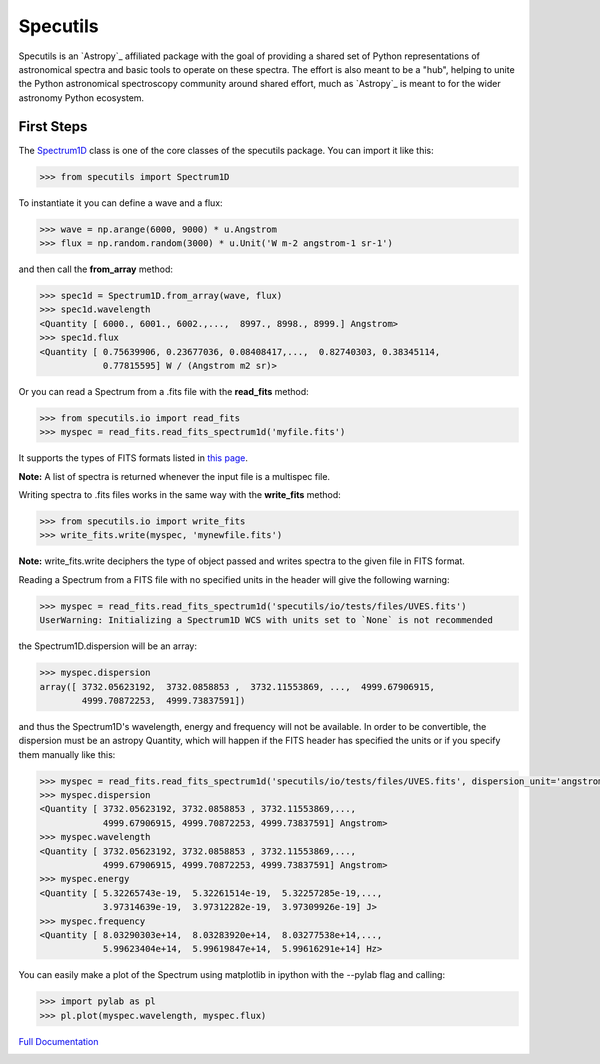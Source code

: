 *********
Specutils
*********

Specutils is an `Astropy`_ affiliated package with the goal of providing a
shared set of Python representations of astronomical spectra and basic tools to
operate on these spectra.  The effort is also meant to be a "hub", helping to
unite the Python astronomical spectroscopy community around shared effort, much
as `Astropy`_ is meant to for the wider astronomy Python ecosystem.


First Steps
==============
The `Spectrum1D`_ class is one of the core classes of the specutils package.
You can import it like this:

.. code-block:: python

  >>> from specutils import Spectrum1D

To instantiate it you can define a wave and a flux:

.. code-block:: python

  >>> wave = np.arange(6000, 9000) * u.Angstrom
  >>> flux = np.random.random(3000) * u.Unit('W m-2 angstrom-1 sr-1')

and then call the **from_array** method:

.. code-block:: python

  >>> spec1d = Spectrum1D.from_array(wave, flux)
  >>> spec1d.wavelength
  <Quantity [ 6000., 6001., 6002.,...,  8997., 8998., 8999.] Angstrom>
  >>> spec1d.flux
  <Quantity [ 0.75639906, 0.23677036, 0.08408417,...,  0.82740303, 0.38345114,
              0.77815595] W / (Angstrom m2 sr)>

Or you can read a Spectrum from a .fits file with the **read_fits** method:

.. code-block:: python

  >>> from specutils.io import read_fits
  >>> myspec = read_fits.read_fits_spectrum1d('myfile.fits')

It supports the types of FITS formats listed in `this page`_.

**Note:** A list of spectra is returned whenever the input file is a multispec file.

Writing spectra to .fits files works in the same way with the **write_fits** method:

.. code-block:: python

  >>> from specutils.io import write_fits
  >>> write_fits.write(myspec, 'mynewfile.fits')

**Note:** write_fits.write deciphers the type of object passed and writes spectra to the given file in FITS format.

Reading a Spectrum from a FITS file with no specified units in the header will give the following warning:

.. code-block:: python

  >>> myspec = read_fits.read_fits_spectrum1d('specutils/io/tests/files/UVES.fits')
  UserWarning: Initializing a Spectrum1D WCS with units set to `None` is not recommended

the Spectrum1D.dispersion will be an array:

.. code-block:: python

  >>> myspec.dispersion
  array([ 3732.05623192,  3732.0858853 ,  3732.11553869, ...,  4999.67906915,
          4999.70872253,  4999.73837591])

and thus the Spectrum1D's wavelength, energy and frequency will not be available.
In order to be convertible, the dispersion must be an astropy Quantity, which will happen if the FITS header has specified the units or if you specify them manually like this:

.. code-block:: python

  >>> myspec = read_fits.read_fits_spectrum1d('specutils/io/tests/files/UVES.fits', dispersion_unit='angstrom')
  >>> myspec.dispersion
  <Quantity [ 3732.05623192, 3732.0858853 , 3732.11553869,...,
              4999.67906915, 4999.70872253, 4999.73837591] Angstrom>
  >>> myspec.wavelength
  <Quantity [ 3732.05623192, 3732.0858853 , 3732.11553869,...,
              4999.67906915, 4999.70872253, 4999.73837591] Angstrom>
  >>> myspec.energy
  <Quantity [ 5.32265743e-19,  5.32261514e-19,  5.32257285e-19,...,
              3.97314639e-19,  3.97312282e-19,  3.97309926e-19] J>
  >>> myspec.frequency
  <Quantity [ 8.03290303e+14,  8.03283920e+14,  8.03277538e+14,...,
              5.99623404e+14,  5.99619847e+14,  5.99616291e+14] Hz>

You can easily make a plot of the Spectrum using matplotlib in ipython with the --pylab flag and calling:

.. code-block:: python

  >>> import pylab as pl
  >>> pl.plot(myspec.wavelength, myspec.flux)

.. plot:: pyplots/plotting_example.py

`Full Documentation`_

.. image:: https://travis-ci.org/astropy/specutils.png?branch=master
  :target: https://travis-ci.org/astropy/specutils

.. image:: https://coveralls.io/repos/astropy/specutils/badge.png
  :target: https://coveralls.io/r/astropy/specutils

.. _Full Documentation: http://specutils.readthedocs.org/en/latest/specutils/index.html
.. _this page: http://iraf.net/irafdocs/specwcs.php
.. _Spectrum1D: http://specutils.readthedocs.org/en/latest/specutils/spectrum1d.html
.. _Spectrum1DPolynomialWCS: http://specutils.readthedocs.org/en/latest/api/specutils.wcs.specwcs.Spectrum1DPolynomialWCS.html#specutils.wcs.specwcs.Spectrum1DPolynomialWCS
.. _CompositeWCS: http://specutils.readthedocs.org/en/latest/api/specutils.wcs.specwcs.CompositeWCS.html#specutils.wcs.specwcs.CompositeWCS
.. _WeightedCombinationWCS: http://specutils.readthedocs.org/en/latest/api/specutils.wcs.specwcs.WeightedCombinationWCS.html#specutils.wcs.specwcs.WeightedCombinationWCS
.. _DopplerShift: http://specutils.readthedocs.org/en/latest/api/specutils.wcs.specwcs.DopplerShift.html#specutils.wcs.specwcs.DopplerShift
.. _Spectrum1DIRAFLegendreWCS: http://specutils.readthedocs.org/en/latest/api/specutils.wcs.specwcs.Spectrum1DIRAFLegendreWCS.html#specutils.wcs.specwcs.Spectrum1DIRAFLegendreWCS
.. _Spectrum1DIRAFChebyshevWCS: http://specutils.readthedocs.org/en/latest/api/specutils.wcs.specwcs.Spectrum1DIRAFChebyshevWCS.html#specutils.wcs.specwcs.Spectrum1DIRAFChebyshevWCS
.. _Spectrum1DIRAFBSplineWCS: http://specutils.readthedocs.org/en/latest/api/specutils.wcs.specwcs.Spectrum1DIRAFBSplineWCS.html#specutils.wcs.specwcs.Spectrum1DIRAFBSplineWCS
.. _MultispecIRAFCompositeWCS: http://specutils.readthedocs.org/en/latest/api/specutils.wcs.specwcs.MultispecIRAFCompositeWCS.html#specutils.wcs.specwcs.MultispecIRAFCompositeWCS -->
